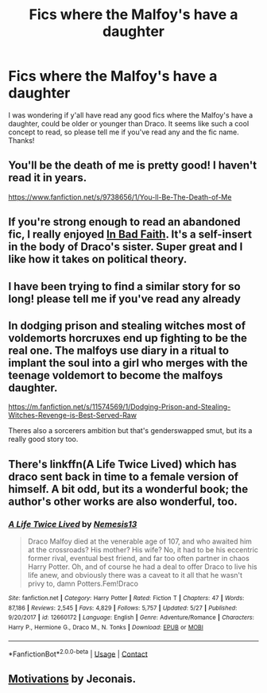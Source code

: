 #+TITLE: Fics where the Malfoy's have a daughter

* Fics where the Malfoy's have a daughter
:PROPERTIES:
:Author: sunshinestategal
:Score: 8
:DateUnix: 1606400666.0
:DateShort: 2020-Nov-26
:FlairText: What's That Fic?
:END:
I was wondering if y'all have read any good fics where the Malfoy's have a daughter, could be older or younger than Draco. It seems like such a cool concept to read, so please tell me if you've read any and the fic name. Thanks!


** You'll be the death of me is pretty good! I haven't read it in years.

[[https://www.fanfiction.net/s/9738656/1/You-ll-Be-The-Death-of-Me]]
:PROPERTIES:
:Author: morelikecrappydisco
:Score: 3
:DateUnix: 1606409626.0
:DateShort: 2020-Nov-26
:END:


** If you're strong enough to read an abandoned fic, I really enjoyed [[https://www.fanfiction.net/s/9399640/1/In-Bad-Faith][In Bad Faith]]. It's a self-insert in the body of Draco's sister. Super great and I like how it takes on political theory.
:PROPERTIES:
:Author: hungrymillennial
:Score: 2
:DateUnix: 1606412194.0
:DateShort: 2020-Nov-26
:END:


** I have been trying to find a similar story for so long! please tell me if you've read any already
:PROPERTIES:
:Author: xkaiserinx
:Score: 1
:DateUnix: 1606405454.0
:DateShort: 2020-Nov-26
:END:


** In dodging prison and stealing witches most of voldemorts horcruxes end up fighting to be the real one. The malfoys use diary in a ritual to implant the soul into a girl who merges with the teenage voldemort to become the malfoys daughter.

[[https://m.fanfiction.net/s/11574569/1/Dodging-Prison-and-Stealing-Witches-Revenge-is-Best-Served-Raw]]

Theres also a sorcerers ambition but that's genderswapped smut, but its a really good story too.
:PROPERTIES:
:Author: quaintif
:Score: 1
:DateUnix: 1606428910.0
:DateShort: 2020-Nov-27
:END:


** There's linkffn(A Life Twice Lived) which has draco sent back in time to a female version of himself. A bit odd, but its a wonderful book; the author's other works are also wonderful, too.
:PROPERTIES:
:Author: FreohrWeohnataKausta
:Score: 1
:DateUnix: 1606456425.0
:DateShort: 2020-Nov-27
:END:

*** [[https://www.fanfiction.net/s/12660172/1/][*/A Life Twice Lived/*]] by [[https://www.fanfiction.net/u/227409/Nemesis13][/Nemesis13/]]

#+begin_quote
  Draco Malfoy died at the venerable age of 107, and who awaited him at the crossroads? His mother? His wife? No, it had to be his eccentric former rival, eventual best friend, and far too often partner in chaos Harry Potter. Oh, and of course he had a deal to offer Draco to live his life anew, and obviously there was a caveat to it all that he wasn't privy to, damn Potters.Fem!Draco
#+end_quote

^{/Site/:} ^{fanfiction.net} ^{*|*} ^{/Category/:} ^{Harry} ^{Potter} ^{*|*} ^{/Rated/:} ^{Fiction} ^{T} ^{*|*} ^{/Chapters/:} ^{47} ^{*|*} ^{/Words/:} ^{87,186} ^{*|*} ^{/Reviews/:} ^{2,545} ^{*|*} ^{/Favs/:} ^{4,829} ^{*|*} ^{/Follows/:} ^{5,757} ^{*|*} ^{/Updated/:} ^{5/27} ^{*|*} ^{/Published/:} ^{9/20/2017} ^{*|*} ^{/id/:} ^{12660172} ^{*|*} ^{/Language/:} ^{English} ^{*|*} ^{/Genre/:} ^{Adventure/Romance} ^{*|*} ^{/Characters/:} ^{Harry} ^{P.,} ^{Hermione} ^{G.,} ^{Draco} ^{M.,} ^{N.} ^{Tonks} ^{*|*} ^{/Download/:} ^{[[http://www.ff2ebook.com/old/ffn-bot/index.php?id=12660172&source=ff&filetype=epub][EPUB]]} ^{or} ^{[[http://www.ff2ebook.com/old/ffn-bot/index.php?id=12660172&source=ff&filetype=mobi][MOBI]]}

--------------

*FanfictionBot*^{2.0.0-beta} | [[https://github.com/FanfictionBot/reddit-ffn-bot/wiki/Usage][Usage]] | [[https://www.reddit.com/message/compose?to=tusing][Contact]]
:PROPERTIES:
:Author: FanfictionBot
:Score: 2
:DateUnix: 1606456450.0
:DateShort: 2020-Nov-27
:END:


** [[https://jeconais.fanficauthors.net/Motivations/Motivations/][Motivations]] by Jeconais.
:PROPERTIES:
:Author: steve_wheeler
:Score: 1
:DateUnix: 1606509644.0
:DateShort: 2020-Nov-28
:END:
